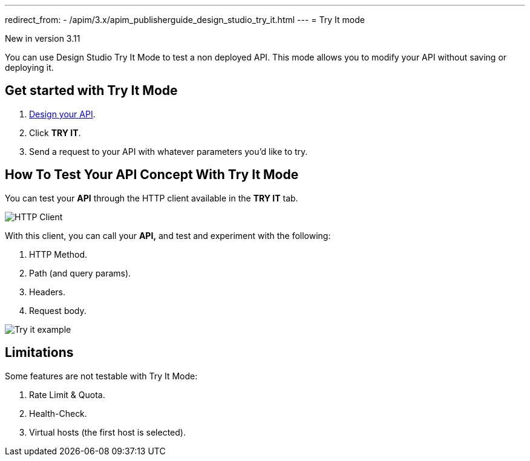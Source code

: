 ---
redirect_from:
  - /apim/3.x/apim_publisherguide_design_studio_try_it.html
---
= Try It mode

[label label-version]#New in version 3.11#

You can use Design Studio Try It Mode to test a non deployed API.
This mode allows you to modify your API without saving or deploying it.

== Get started with Try It Mode

. link:./create-flow.html[Design your API^].
. Click *TRY IT*.
. Send a request to your API with whatever parameters you'd like to try.

== How To Test Your API Concept With Try It Mode

You can test your *API* through the HTTP client available in the *TRY IT* tab.

image:apim/3.x/api-publisher-guide/design-studio/try-it/try-it-view.png[HTTP Client]

With this client, you can call your *API,* and test and experiment with the following:

. HTTP Method.
. Path (and query params).
. Headers.
. Request body.

image:apim/3.x/api-publisher-guide/design-studio/try-it/try-it-example.png[Try it example]

== Limitations

Some features are not testable with Try It Mode:

. Rate Limit & Quota.
. Health-Check.
. Virtual hosts (the first host is selected).
